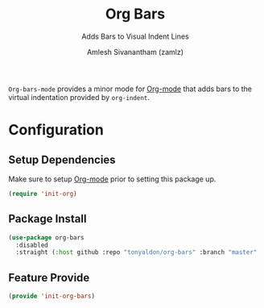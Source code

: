 :PROPERTIES:
:ID:       42dae079-1115-49d8-b3cf-6575610491af
:END:
#+TITLE: Org Bars
#+SUBTITLE: Adds Bars to Visual Indent Lines
#+AUTHOR: Amlesh Sivanantham (zamlz)
#+CREATED: [2021-10-28 Thu 13:14]
#+LAST_MODIFIED: [2021-10-28 Thu 13:29:22]
#+FILETAGS: :config:

=Org-bars-mode= provides a minor mode for [[id:ef93dff4-b19f-4835-9002-9d4215f8a6fe][Org-mode]] that adds bars to the virtual indentation provided by =org-indent=.

* Configuration
:PROPERTIES:
:header-args:emacs-lisp: :tangle ~/.config/emacs/lisp/init-org-bars.el :comments both :mkdirp yes
:END:

** Setup Dependencies

Make sure to setup [[id:ef93dff4-b19f-4835-9002-9d4215f8a6fe][Org-mode]] prior to setting this package up.

#+begin_src emacs-lisp
(require 'init-org)
#+end_src

** Package Install

#+begin_src emacs-lisp
(use-package org-bars
  :disabled
  :straight (:host github :repo "tonyaldon/org-bars" :branch "master" :files ("*.el" "out")))
#+end_src

** Feature Provide

#+begin_src emacs-lisp
(provide 'init-org-bars)
#+end_src
